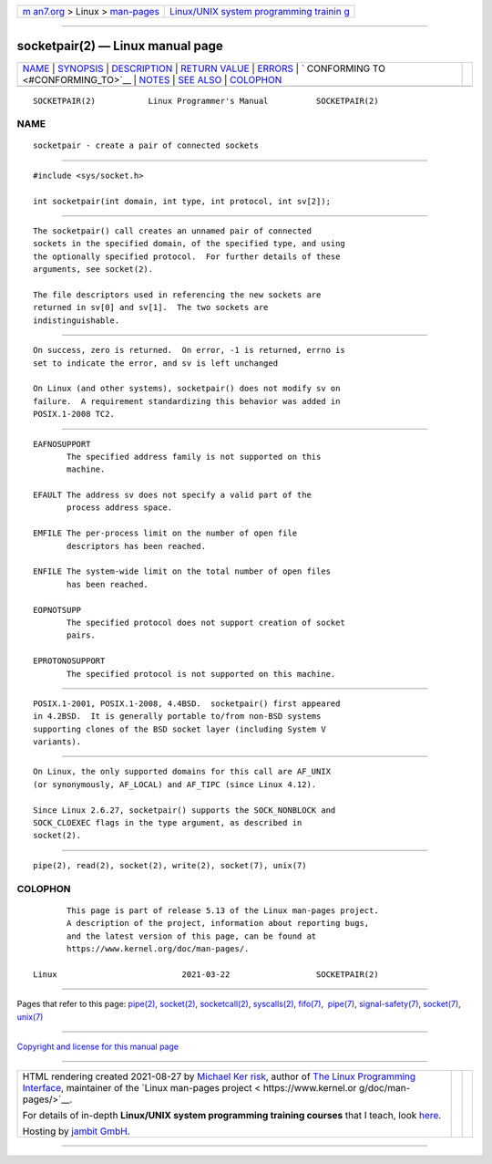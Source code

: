 .. container:: page-top

.. container:: nav-bar

   +----------------------------------+----------------------------------+
   | `m                               | `Linux/UNIX system programming   |
   | an7.org <../../../index.html>`__ | trainin                          |
   | > Linux >                        | g <http://man7.org/training/>`__ |
   | `man-pages <../index.html>`__    |                                  |
   +----------------------------------+----------------------------------+

--------------

socketpair(2) — Linux manual page
=================================

+-----------------------------------+-----------------------------------+
| `NAME <#NAME>`__ \|               |                                   |
| `SYNOPSIS <#SYNOPSIS>`__ \|       |                                   |
| `DESCRIPTION <#DESCRIPTION>`__ \| |                                   |
| `RETURN VALUE <#RETURN_VALUE>`__  |                                   |
| \| `ERRORS <#ERRORS>`__ \|        |                                   |
| `                                 |                                   |
| CONFORMING TO <#CONFORMING_TO>`__ |                                   |
| \| `NOTES <#NOTES>`__ \|          |                                   |
| `SEE ALSO <#SEE_ALSO>`__ \|       |                                   |
| `COLOPHON <#COLOPHON>`__          |                                   |
+-----------------------------------+-----------------------------------+
| .. container:: man-search-box     |                                   |
+-----------------------------------+-----------------------------------+

::

   SOCKETPAIR(2)           Linux Programmer's Manual          SOCKETPAIR(2)

NAME
-------------------------------------------------

::

          socketpair - create a pair of connected sockets


---------------------------------------------------------

::

          #include <sys/socket.h>

          int socketpair(int domain, int type, int protocol, int sv[2]);


---------------------------------------------------------------

::

          The socketpair() call creates an unnamed pair of connected
          sockets in the specified domain, of the specified type, and using
          the optionally specified protocol.  For further details of these
          arguments, see socket(2).

          The file descriptors used in referencing the new sockets are
          returned in sv[0] and sv[1].  The two sockets are
          indistinguishable.


-----------------------------------------------------------------

::

          On success, zero is returned.  On error, -1 is returned, errno is
          set to indicate the error, and sv is left unchanged

          On Linux (and other systems), socketpair() does not modify sv on
          failure.  A requirement standardizing this behavior was added in
          POSIX.1-2008 TC2.


-----------------------------------------------------

::

          EAFNOSUPPORT
                 The specified address family is not supported on this
                 machine.

          EFAULT The address sv does not specify a valid part of the
                 process address space.

          EMFILE The per-process limit on the number of open file
                 descriptors has been reached.

          ENFILE The system-wide limit on the total number of open files
                 has been reached.

          EOPNOTSUPP
                 The specified protocol does not support creation of socket
                 pairs.

          EPROTONOSUPPORT
                 The specified protocol is not supported on this machine.


-------------------------------------------------------------------

::

          POSIX.1-2001, POSIX.1-2008, 4.4BSD.  socketpair() first appeared
          in 4.2BSD.  It is generally portable to/from non-BSD systems
          supporting clones of the BSD socket layer (including System V
          variants).


---------------------------------------------------

::

          On Linux, the only supported domains for this call are AF_UNIX
          (or synonymously, AF_LOCAL) and AF_TIPC (since Linux 4.12).

          Since Linux 2.6.27, socketpair() supports the SOCK_NONBLOCK and
          SOCK_CLOEXEC flags in the type argument, as described in
          socket(2).


---------------------------------------------------------

::

          pipe(2), read(2), socket(2), write(2), socket(7), unix(7)

COLOPHON
---------------------------------------------------------

::

          This page is part of release 5.13 of the Linux man-pages project.
          A description of the project, information about reporting bugs,
          and the latest version of this page, can be found at
          https://www.kernel.org/doc/man-pages/.

   Linux                          2021-03-22                  SOCKETPAIR(2)

--------------

Pages that refer to this page: `pipe(2) <../man2/pipe.2.html>`__, 
`socket(2) <../man2/socket.2.html>`__, 
`socketcall(2) <../man2/socketcall.2.html>`__, 
`syscalls(2) <../man2/syscalls.2.html>`__, 
`fifo(7) <../man7/fifo.7.html>`__,  `pipe(7) <../man7/pipe.7.html>`__, 
`signal-safety(7) <../man7/signal-safety.7.html>`__, 
`socket(7) <../man7/socket.7.html>`__, 
`unix(7) <../man7/unix.7.html>`__

--------------

`Copyright and license for this manual
page <../man2/socketpair.2.license.html>`__

--------------

.. container:: footer

   +-----------------------+-----------------------+-----------------------+
   | HTML rendering        |                       | |Cover of TLPI|       |
   | created 2021-08-27 by |                       |                       |
   | `Michael              |                       |                       |
   | Ker                   |                       |                       |
   | risk <https://man7.or |                       |                       |
   | g/mtk/index.html>`__, |                       |                       |
   | author of `The Linux  |                       |                       |
   | Programming           |                       |                       |
   | Interface <https:     |                       |                       |
   | //man7.org/tlpi/>`__, |                       |                       |
   | maintainer of the     |                       |                       |
   | `Linux man-pages      |                       |                       |
   | project <             |                       |                       |
   | https://www.kernel.or |                       |                       |
   | g/doc/man-pages/>`__. |                       |                       |
   |                       |                       |                       |
   | For details of        |                       |                       |
   | in-depth **Linux/UNIX |                       |                       |
   | system programming    |                       |                       |
   | training courses**    |                       |                       |
   | that I teach, look    |                       |                       |
   | `here <https://ma     |                       |                       |
   | n7.org/training/>`__. |                       |                       |
   |                       |                       |                       |
   | Hosting by `jambit    |                       |                       |
   | GmbH                  |                       |                       |
   | <https://www.jambit.c |                       |                       |
   | om/index_en.html>`__. |                       |                       |
   +-----------------------+-----------------------+-----------------------+

--------------

.. container:: statcounter

   |Web Analytics Made Easy - StatCounter|

.. |Cover of TLPI| image:: https://man7.org/tlpi/cover/TLPI-front-cover-vsmall.png
   :target: https://man7.org/tlpi/
.. |Web Analytics Made Easy - StatCounter| image:: https://c.statcounter.com/7422636/0/9b6714ff/1/
   :class: statcounter
   :target: https://statcounter.com/
